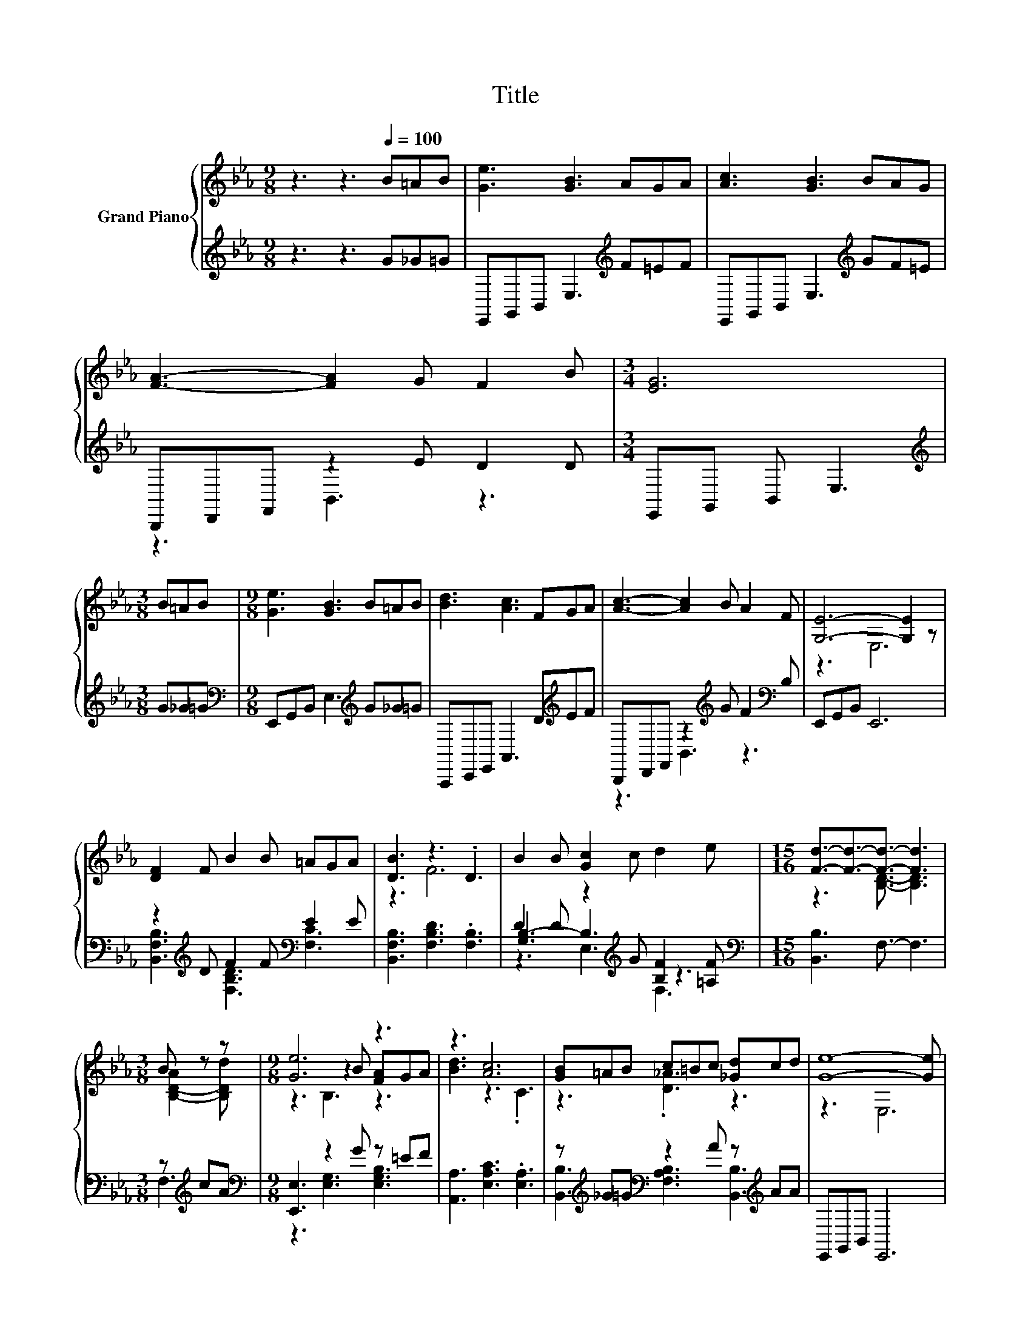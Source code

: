X:1
T:Title
%%score { ( 1 4 6 ) | ( 2 3 5 ) }
L:1/8
M:9/8
K:Eb
V:1 treble nm="Grand Piano"
V:4 treble 
V:6 treble 
V:2 treble 
V:3 treble 
V:5 treble 
V:1
 z3 z3[Q:1/4=100] B=AB | [Ge]3 [GB]3 AGA | [Ac]3 [GB]3 BAG | [FA]3- [FA]2 G F2 B |[M:3/4] [EG]6 | %5
[M:3/8] B=AB |[M:9/8] [Ge]3 [GB]3 B=AB | [Bd]3 [Ac]3 FGA | [Ac]3- [Ac]2 B A2 F | [G,E]6- [G,E]2 z | %10
 [DF]2 F B2 B =AGA | [DB]3 z3 .D3 | B2 B [Gc]2 c d2 e |[M:15/16] [Fd]3/2-[Fd]3/2-[Fd]3/2- [Fd]3 | %14
[M:3/8] B z z |[M:9/8] [Ge]6 z3 | z3 [Ac]6 | [GB]=AB c=Bc [_Gd]cd | [Ge]8- [Ge] | %19
[Q:1/4=105] [Ge]2 [Ge] [Ae]2 [Ae] ed[_Gc] | [GB]3 [EG]6 | %21
 [DFB]2 [DFB] [EF=A]2 [EFA] [B,F_A]2 [B,FA] | [B,EG]8- [B,EG] | %23
 [EGB]2 [EGB] [EGB]2 [EGB] [EBe]2 [EBe] | [Bd]2- [EBd] [Ac]2- [EA-c-] [EA-c-]2 [EAc] | %25
 B2 B e2 e dc[Ad] |[M:15/16] [Ge]3/2-[Ge]3/2-[Ge]3/2- [Ge]3 |] %27
V:2
 z3 z3 G_G=G | E,,G,,B,, E,3[K:treble] F=EF | E,,G,,B,, E,3[K:treble] GF=E | B,,,D,,F,, z2 E D2 D | %4
[M:3/4] E,,G,, B,, E,3 |[M:3/8][K:treble] G_G=G |[M:9/8][K:bass] E,,G,,B,, E,3[K:treble] G_G=G | %7
 A,,,C,,E,, A,,3 D[K:treble]EF | B,,,D,,F,, z2[K:treble] G F2[K:bass] B, | E,,G,,B,, E,,6 | %10
 z2[K:treble] D F2 F[K:bass] E2 E | [B,,F,B,]3 [F,B,D]3 .[F,B,]3 | %12
 D2 D z2[K:treble] G [B,F]2 [=A,F] |[M:15/16][K:bass] [B,,B,]3 F,3/2- F,3 |[M:3/8] z[K:treble] cA | %15
[M:9/8][K:bass] [E,,E,]3 z2 G z =EF | [A,,A,]3 [E,A,C]3 .[E,A,]3 | %17
 z[K:treble] _G=G[K:bass] z2 A z[K:treble] AA | E,,G,,B,, E,,6 | %19
 [E,B,]2 [E,B,] [E,C]2 [E,C] [E,=A,]2 [E,A,] | [E,B,]2 E, E,2 E, E,2 E, | B,,2 B,, C,2 C, D,2 D, | %22
 E,8- E, | E,2 E, E,2 E, G,2 G, | A,2 A, A,2 A, A,2 A, | %25
 [B,EG]2 [B,EG] [B,G]2 [B,G][K:bass] [B,,B,]2 [B,,B,] | %26
[M:15/16] [E,B,]3/2-[E,B,]3/2-[E,B,]3/2- [E,B,]3 |] %27
V:3
 x9 | x6[K:treble] x3 | x6[K:treble] x3 | z3 B,,3 z3 |[M:3/4] x6 |[M:3/8][K:treble] x3 | %6
[M:9/8][K:bass] x6[K:treble] x3 | x7[K:treble] x2 | z3 B,,3[K:treble] z3[K:bass] | x9 | %10
 [B,,F,B,]3[K:treble] [F,B,D]3[K:bass] [F,C]3 | x9 | [G,B,-]3 B,3[K:treble] z3 | %13
[M:15/16][K:bass] x15/2 |[M:3/8] F,3[K:treble] |[M:9/8][K:bass] z3 [E,G,]3 [E,G,B,]3 | x9 | %17
 [B,,B,]3[K:treble][K:bass] [F,A,B,]3 [B,,B,]3[K:treble] | x9 | x9 | x9 | x9 | x9 | x9 | x9 | %25
 x6[K:bass] x3 |[M:15/16] x15/2 |] %27
V:4
 x9 | x9 | x9 | x9 |[M:3/4] x6 |[M:3/8] x3 |[M:9/8] x9 | x9 | x9 | z3 E,6 | x9 | z3 F6 | x9 | %13
[M:15/16] z3 [B,D]3/2- [B,D]3 |[M:3/8] [B,-D-A]2 [B,Dd] |[M:9/8] z3 z2 B [FA]GA | [Bd]3 z3 .C3 | %17
 z3 .[D_A]3 z3 | z3 E,6 | z3 z3 ._G3 | z2 B, B,2 B, B,2 B, | x9 | x9 | x9 | .E3 .E3 z3 | %25
 z3 z3 .A3 |[M:15/16] x15/2 |] %27
V:5
 x9 | x6[K:treble] x3 | x6[K:treble] x3 | x9 |[M:3/4] x6 |[M:3/8][K:treble] x3 | %6
[M:9/8][K:bass] x6[K:treble] x3 | x7[K:treble] x2 | x5[K:treble] x3[K:bass] x | x9 | %10
 x2[K:treble] x4[K:bass] x3 | x9 | z3 E,3[K:treble] F,3 |[M:15/16][K:bass] x15/2 | %14
[M:3/8] x[K:treble] x2 |[M:9/8][K:bass] x9 | x9 | x[K:treble] x2[K:bass] x4[K:treble] x2 | x9 | %19
 x9 | x9 | x9 | x9 | x9 | x9 | x6[K:bass] x3 |[M:15/16] x15/2 |] %27
V:6
 x9 | x9 | x9 | x9 |[M:3/4] x6 |[M:3/8] x3 |[M:9/8] x9 | x9 | x9 | x9 | x9 | x9 | x9 | %13
[M:15/16] x15/2 |[M:3/8] x3 |[M:9/8] z3 B,3 z3 | x9 | x9 | x9 | x9 | x9 | x9 | x9 | x9 | x9 | x9 | %26
[M:15/16] x15/2 |] %27

